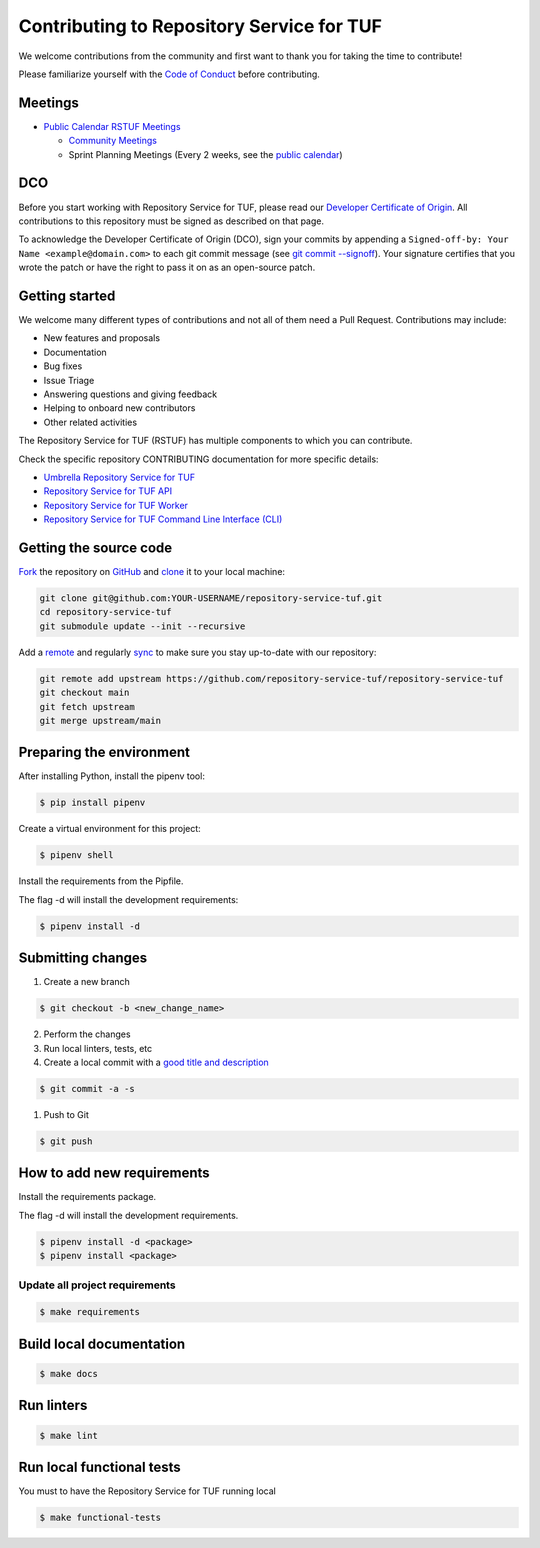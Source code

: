 ==========================================
Contributing to Repository Service for TUF
==========================================

We welcome contributions from the community and first want to thank you for
taking the time to contribute!

Please familiarize yourself with the `Code of Conduct`_
before contributing.

Meetings
========

* `Public Calendar RSTUF Meetings <https://calendar.google.com/calendar/u/0?cid=Y19hYWFjYjc2M2NkNTliNWJhOWUyYmY4N2U1MTJhM2Q4ZjEyYjkxNmFmYzdhOWM4YjQxMmZmNjcwZWYzNmFiOTdlQGdyb3VwLmNhbGVuZGFyLmdvb2dsZS5jb20>`_

  - `Community Meetings <https://docs.google.com/document/d/13a_AtFpPK9WO4PlAN6ciD-G1jiBU3gEDtRD1OUinUFY>`_

  - Sprint Planning Meetings (Every 2 weeks, see the `public calendar <https://calendar.google.com/calendar/u/0?cid=Y19hYWFjYjc2M2NkNTliNWJhOWUyYmY4N2U1MTJhM2Q4ZjEyYjkxNmFmYzdhOWM4YjQxMmZmNjcwZWYzNmFiOTdlQGdyb3VwLmNhbGVuZGFyLmdvb2dsZS5jb20>`_)

DCO
===

Before you start working with Repository Service for TUF, please read our
`Developer Certificate of Origin <https://cla.vmware.com/dco>`_.
All contributions to this repository must be signed as described on that page.

To acknowledge the Developer Certificate of Origin (DCO), sign your commits
by appending a ``Signed-off-by:
Your Name <example@domain.com>`` to each git commit message (see `git commit
--signoff <https://git-scm.com/docs/git-commit#Documentation/git-commit.txt---signoff>`_).
Your signature certifies that you wrote the patch or have the right to pass it
on as an open-source patch.

Getting started
===============

We welcome many different types of contributions and not all of them need a
Pull Request. Contributions may include:

* New features and proposals
* Documentation
* Bug fixes
* Issue Triage
* Answering questions and giving feedback
* Helping to onboard new contributors
* Other related activities


The Repository Service for TUF (RSTUF) has multiple components to which you can
contribute.

Check the specific repository CONTRIBUTING documentation for more specific
details:

* `Umbrella Repository Service for TUF <https://github.com/repository-service-tuf/repository-service-tuf/blob/main/CONTRIBUTING.rst>`_
* `Repository Service for TUF API <https://github.com/repository-service-tuf/repository-service-tuf-api/blob/main/CONTRIBUTING.rst>`_
* `Repository Service for TUF Worker <https://github.com/repository-service-tuf/repository-service-tuf-worker/blob/main/CONTRIBUTING.rst>`_
* `Repository Service for TUF Command Line Interface (CLI) <https://github.com/repository-service-tuf/repository-service-tuf-cli/blob/main/CONTRIBUTING.rst>`_

.. rstuf-contributing-links

.. _Code of Conduct: CODE_OF_CONDUCT.rst

Getting the source code
=======================

`Fork <https://docs.github.com/en/get-started/quickstart/fork-a-repo>`_ the
repository on `GitHub <https://github.com/repository-service-tuf/repository-service-tuf>`_ and
`clone <https://docs.github.com/en/repositories/creating-and-managing-repositories/cloning-a-repository>`_
it to your local machine:

.. code-block:: console

    git clone git@github.com:YOUR-USERNAME/repository-service-tuf.git
    cd repository-service-tuf
    git submodule update --init --recursive

Add a `remote
<https://docs.github.com/en/pull-requests/collaborating-with-pull-requests/working-with-forks/configuring-a-remote-for-a-fork>`_ and
regularly `sync <https://docs.github.com/en/pull-requests/collaborating-with-pull-requests/working-with-forks/syncing-a-fork>`_ to make sure
you stay up-to-date with our repository:

.. code-block:: console

    git remote add upstream https://github.com/repository-service-tuf/repository-service-tuf
    git checkout main
    git fetch upstream
    git merge upstream/main


Preparing the environment
=========================

After installing Python, install the pipenv tool:

.. code:: shell

    $ pip install pipenv


Create a virtual environment for this project:

.. code:: shell

    $ pipenv shell


Install the requirements from the Pipfile.

The flag -d will install the development requirements:

.. code:: shell

    $ pipenv install -d

Submitting changes
==================

1. Create a new branch

.. code:: shell

    $ git checkout -b <new_change_name>

2. Perform the changes
3. Run local linters, tests, etc
4. Create a local commit with a `good title and description
   <https://blogs.vmware.com/opensource/2021/04/14/improve-your-git-commits-in-two-easy-steps/>`_

.. code:: shell

    $ git commit -a -s

1. Push to Git

.. code:: shell

    $ git push

How to add new requirements
===========================

Install the requirements package.

The flag -d will install the development requirements.

.. code:: shell

    $ pipenv install -d <package>
    $ pipenv install <package>


Update all project requirements
-------------------------------

.. code:: shell

    $ make requirements

Build local documentation
=========================

.. code:: shell

    $ make docs

Run linters
===========

.. code:: shell

    $ make lint

Run local functional tests
==========================

You must to have the Repository Service for TUF running local

.. code:: shell

    $ make functional-tests
